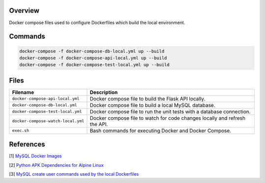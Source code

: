 Overview
--------

Docker compose files used to configure Dockerfiles which build the local environment.

Commands
--------

.. code-block:: bash

    docker-compose -f docker-compose-db-local.yml up --build
    docker-compose -f docker-compose-api-local.yml up --build
    docker-compose -f docker-compose-test-local.yml up --build

Files
-----

+------------------------------------+----------------------------------------------------------------------------------------------+
| Filename                           | Description                                                                                  |
+====================================+==============================================================================================+
| ``docker-compose-api-local.yml``   | Docker compose file to build the Flask API locally.                                          |
+------------------------------------+----------------------------------------------------------------------------------------------+
| ``docker-compose-db-local.yml``    | Docker compose file to build a local MySQL database.                                         |
+------------------------------------+----------------------------------------------------------------------------------------------+
| ``docker-compose-test-local.yml``  | Docker compose file to run the unit tests with a database connection.                        |
+------------------------------------+----------------------------------------------------------------------------------------------+
| ``docker-compose-watch-local.yml`` | Docker compose file to watch for code changes locally and refresh the API.                   |
+------------------------------------+----------------------------------------------------------------------------------------------+
| ``exec.sh``                        | Bash commands for executing Docker and Docker Compose.                                       |
+------------------------------------+----------------------------------------------------------------------------------------------+

References
----------

[1] `MySQL Docker Images <https://hub.docker.com/_/mysql/>`_

[2] `Python APK Dependencies for Alpine Linux <https://github.com/pypa/pipenv/issues/3632#issuecomment-475175361>`_

[3] `MySQL create user commands used by the local Dockerfiles <https://stackoverflow.com/a/36190905>`_